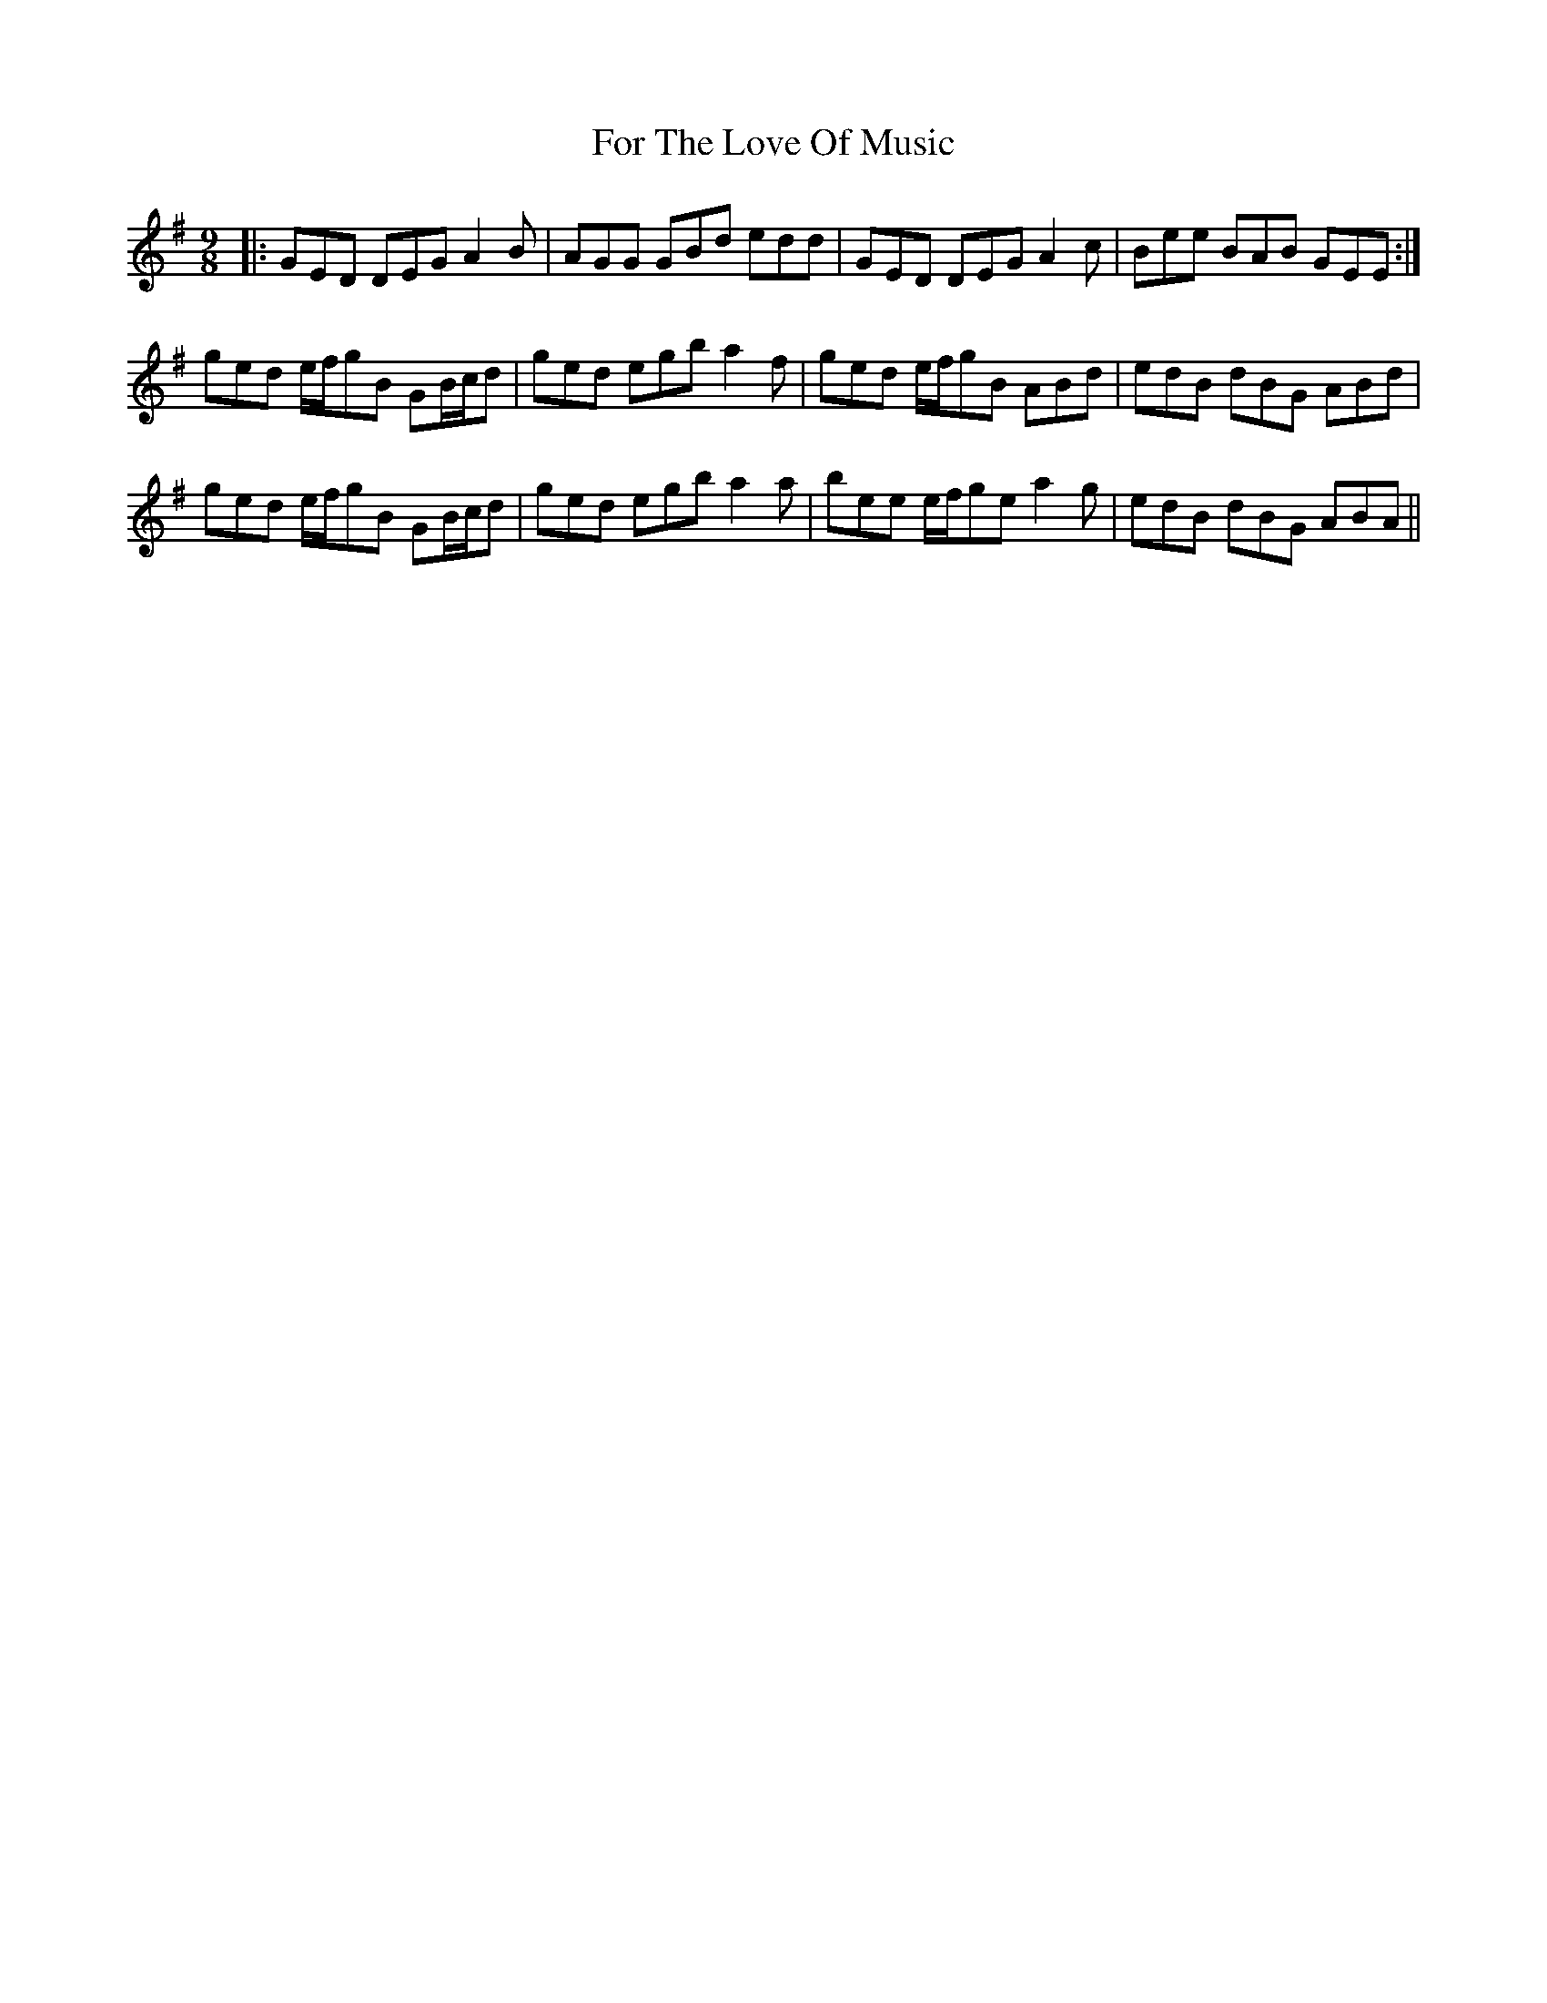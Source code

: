 X: 13702
T: For The Love Of Music
R: slip jig
M: 9/8
K: Gmajor
|:GED DEG A2B|AGG GBd edd|GED DEG A2c|Bee BAB GEE:|
ged e/f/gB GB/c/d|ged egb a2f|ged e/f/gB ABd|edB dBG ABd|
ged e/f/gB GB/c/d|ged egb a2a|bee e/f/ge a2g|edB dBG ABA||

